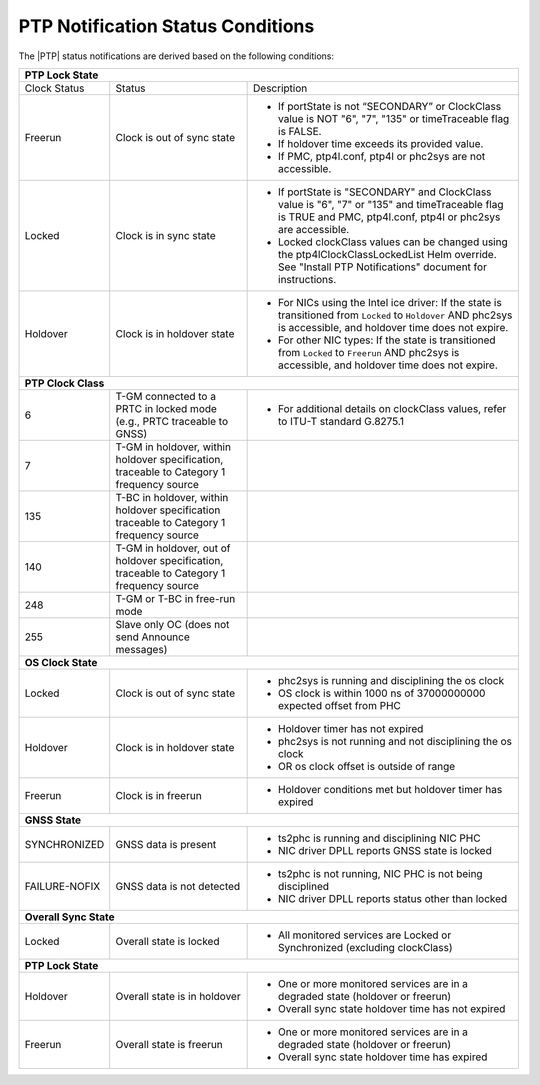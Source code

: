 .. _ptp-notification-status-conditions-6d6105fccf10:

==================================
PTP Notification Status Conditions
==================================

The |PTP| status notifications are derived based on the following conditions:

.. table::
    :widths: auto

    +---------------------------------------------------------------------------------------------------------------------------------------------------------------------------------------------------------------------------------------------+
    |                                                                      **PTP Lock State**                                                                                                                                                     |
    +=====================+===================================================+===================================================================================================================================================================+
    | Clock Status        | Status                                            | Description                                                                                                                                                       |
    +---------------------+---------------------------------------------------+-------------------------------------------------------------------------------------------------------------------------------------------------------------------+
    | Freerun             | Clock is out of sync state                        | -   If portState is not “SECONDARY” or ClockClass value is NOT "6", "7", "135" or timeTraceable flag is FALSE.                                                    |
    |                     |                                                   |                                                                                                                                                                   |
    |                     |                                                   | -   If holdover time exceeds its provided value.                                                                                                                  |
    |                     |                                                   |                                                                                                                                                                   |
    |                     |                                                   | -   If PMC, ptp4l.conf, ptp4l or phc2sys are not accessible.                                                                                                      |
    +---------------------+---------------------------------------------------+-------------------------------------------------------------------------------------------------------------------------------------------------------------------+
    | Locked              | Clock is in sync state                            | -   If portState is "SECONDARY" and ClockClass value is "6", "7" or "135" and timeTraceable flag is TRUE and PMC, ptp4l.conf, ptp4l or phc2sys are accessible.    |
    |                     |                                                   |                                                                                                                                                                   |
    |                     |                                                   | -   Locked clockClass values can be changed using the ptp4lClockClassLockedList Helm override. See "Install PTP Notifications" document for instructions.         |
    +---------------------+---------------------------------------------------+-------------------------------------------------------------------------------------------------------------------------------------------------------------------+
    | Holdover            | Clock is in holdover state                        | * For NICs using the Intel ice driver: If the state is transitioned from ``Locked`` to ``Holdover`` AND phc2sys is accessible, and holdover time does not expire. |
    |                     |                                                   |                                                                                                                                                                   |
    |                     |                                                   | * For other NIC types: If the state is transitioned from ``Locked`` to ``Freerun`` AND phc2sys is accessible, and holdover time does not expire.                  |
    +---------------------+---------------------------------------------------+-------------------------------------------------------------------------------------------------------------------------------------------------------------------+
    |                                                                  **PTP Clock Class**                                                                                                                                                        |
    +---------------------+---------------------------------------------------+-------------------------------------------------------------------------------------------------------------------------------------------------------------------+
    | 6                   | T-GM connected to a PRTC in locked mode           | * For additional details on clockClass values, refer to ITU-T standard G.8275.1                                                                                   |
    |                     | (e.g., PRTC traceable to GNSS)                    |                                                                                                                                                                   |
    +---------------------+---------------------------------------------------+-------------------------------------------------------------------------------------------------------------------------------------------------------------------+
    | 7                   | T-GM in holdover, within holdover specification,  |                                                                                                                                                                   |
    |                     | traceable to Category 1 frequency source          |                                                                                                                                                                   |
    +---------------------+---------------------------------------------------+-------------------------------------------------------------------------------------------------------------------------------------------------------------------+
    | 135                 | T-BC in holdover, within holdover specification   |                                                                                                                                                                   |
    |                     | traceable to Category 1 frequency source          |                                                                                                                                                                   |
    +---------------------+---------------------------------------------------+-------------------------------------------------------------------------------------------------------------------------------------------------------------------+
    | 140                 | T-GM in holdover, out of holdover specification,  |                                                                                                                                                                   |
    |                     | traceable to Category 1 frequency source          |                                                                                                                                                                   |
    +---------------------+---------------------------------------------------+-------------------------------------------------------------------------------------------------------------------------------------------------------------------+
    | 248                 | T-GM or T-BC in free-run mode                     |                                                                                                                                                                   |
    +---------------------+---------------------------------------------------+-------------------------------------------------------------------------------------------------------------------------------------------------------------------+
    | 255                 | Slave only OC (does not send Announce messages)   |                                                                                                                                                                   |
    +---------------------+---------------------------------------------------+-------------------------------------------------------------------------------------------------------------------------------------------------------------------+
    |                                                                  **OS Clock State**                                                                                                                                                         |
    +---------------------+---------------------------------------------------+-------------------------------------------------------------------------------------------------------------------------------------------------------------------+
    | Locked              | Clock is out of sync state                        | * phc2sys is running and disciplining the os clock                                                                                                                |
    |                     |                                                   | * OS clock is within 1000 ns of 37000000000 expected offset from PHC                                                                                              |
    +---------------------+---------------------------------------------------+-------------------------------------------------------------------------------------------------------------------------------------------------------------------+
    | Holdover            | Clock is in holdover state                        | * Holdover timer has not expired                                                                                                                                  |
    |                     |                                                   | * phc2sys is not running and not disciplining the os clock                                                                                                        |
    |                     |                                                   | * OR os clock offset is outside of range                                                                                                                          |
    +---------------------+---------------------------------------------------+-------------------------------------------------------------------------------------------------------------------------------------------------------------------+
    | Freerun             | Clock is in freerun                               | * Holdover conditions met but holdover timer has expired                                                                                                          |
    +---------------------+---------------------------------------------------+-------------------------------------------------------------------------------------------------------------------------------------------------------------------+
    |                                                                  **GNSS State**                                                                                                                                                             |
    +---------------------+---------------------------------------------------+-------------------------------------------------------------------------------------------------------------------------------------------------------------------+
    | SYNCHRONIZED        | GNSS data is present                              | *  ts2phc is running and disciplining NIC PHC                                                                                                                     |
    |                     |                                                   | * NIC driver DPLL reports GNSS state is locked                                                                                                                    |
    +---------------------+---------------------------------------------------+-------------------------------------------------------------------------------------------------------------------------------------------------------------------+
    | FAILURE-NOFIX       | GNSS data is not detected                         | * ts2phc is not running, NIC PHC is not being disciplined                                                                                                         |
    |                     |                                                   | * NIC driver DPLL reports status other than locked                                                                                                                |
    +---------------------+---------------------------------------------------+-------------------------------------------------------------------------------------------------------------------------------------------------------------------+
    |                                                               **Overall Sync State**                                                                                                                                                        |
    +---------------------+---------------------------------------------------+-------------------------------------------------------------------------------------------------------------------------------------------------------------------+
    | Locked              | Overall state is locked                           | * All monitored services are Locked or Synchronized (excluding clockClass)                                                                                        |
    |                     |                                                   |                                                                                                                                                                   |
    +---------------------+---------------------------------------------------+-------------------------------------------------------------------------------------------------------------------------------------------------------------------+
    |                                                               **PTP Lock State**                                                                                                                                                            |
    +---------------------+---------------------------------------------------+-------------------------------------------------------------------------------------------------------------------------------------------------------------------+
    | Holdover            | Overall state is in holdover                      | * One or more monitored services are in a degraded state (holdover or freerun)                                                                                    |
    |                     |                                                   | * Overall sync state holdover time has not expired                                                                                                                |
    +---------------------+---------------------------------------------------+-------------------------------------------------------------------------------------------------------------------------------------------------------------------+
    | Freerun             | Overall state is freerun                          | * One or more monitored services are in a degraded state (holdover or freerun)                                                                                    |
    |                     |                                                   | * Overall sync state holdover time has expired                                                                                                                    |
    +---------------------+---------------------------------------------------+-------------------------------------------------------------------------------------------------------------------------------------------------------------------+
